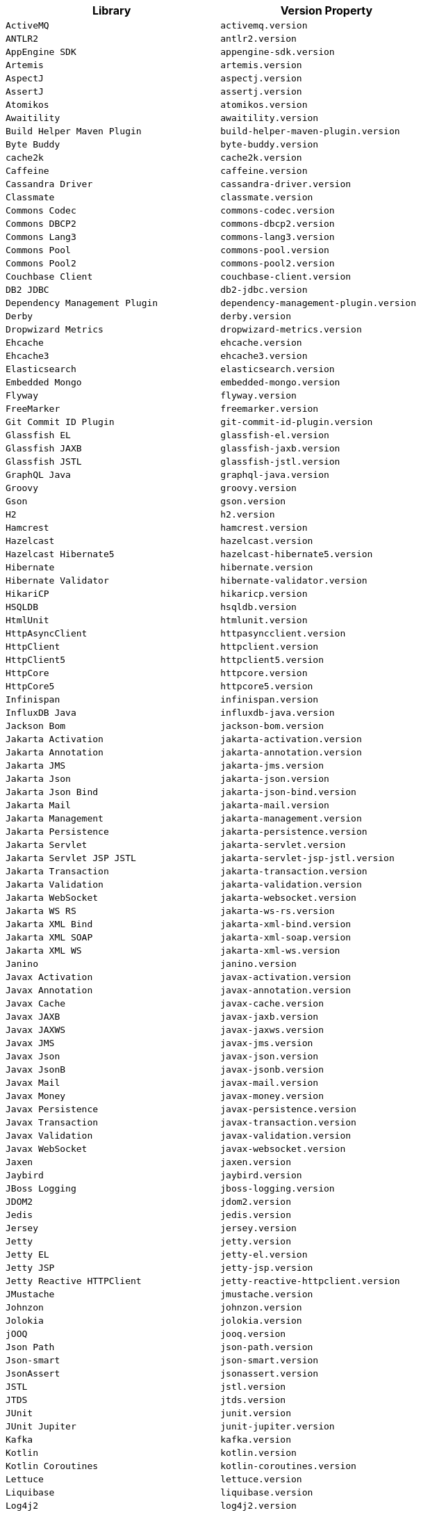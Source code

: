 |===
| Library | Version Property

| `ActiveMQ`
| `activemq.version`

| `ANTLR2`
| `antlr2.version`

| `AppEngine SDK`
| `appengine-sdk.version`

| `Artemis`
| `artemis.version`

| `AspectJ`
| `aspectj.version`

| `AssertJ`
| `assertj.version`

| `Atomikos`
| `atomikos.version`

| `Awaitility`
| `awaitility.version`

| `Build Helper Maven Plugin`
| `build-helper-maven-plugin.version`

| `Byte Buddy`
| `byte-buddy.version`

| `cache2k`
| `cache2k.version`

| `Caffeine`
| `caffeine.version`

| `Cassandra Driver`
| `cassandra-driver.version`

| `Classmate`
| `classmate.version`

| `Commons Codec`
| `commons-codec.version`

| `Commons DBCP2`
| `commons-dbcp2.version`

| `Commons Lang3`
| `commons-lang3.version`

| `Commons Pool`
| `commons-pool.version`

| `Commons Pool2`
| `commons-pool2.version`

| `Couchbase Client`
| `couchbase-client.version`

| `DB2 JDBC`
| `db2-jdbc.version`

| `Dependency Management Plugin`
| `dependency-management-plugin.version`

| `Derby`
| `derby.version`

| `Dropwizard Metrics`
| `dropwizard-metrics.version`

| `Ehcache`
| `ehcache.version`

| `Ehcache3`
| `ehcache3.version`

| `Elasticsearch`
| `elasticsearch.version`

| `Embedded Mongo`
| `embedded-mongo.version`

| `Flyway`
| `flyway.version`

| `FreeMarker`
| `freemarker.version`

| `Git Commit ID Plugin`
| `git-commit-id-plugin.version`

| `Glassfish EL`
| `glassfish-el.version`

| `Glassfish JAXB`
| `glassfish-jaxb.version`

| `Glassfish JSTL`
| `glassfish-jstl.version`

| `GraphQL Java`
| `graphql-java.version`

| `Groovy`
| `groovy.version`

| `Gson`
| `gson.version`

| `H2`
| `h2.version`

| `Hamcrest`
| `hamcrest.version`

| `Hazelcast`
| `hazelcast.version`

| `Hazelcast Hibernate5`
| `hazelcast-hibernate5.version`

| `Hibernate`
| `hibernate.version`

| `Hibernate Validator`
| `hibernate-validator.version`

| `HikariCP`
| `hikaricp.version`

| `HSQLDB`
| `hsqldb.version`

| `HtmlUnit`
| `htmlunit.version`

| `HttpAsyncClient`
| `httpasyncclient.version`

| `HttpClient`
| `httpclient.version`

| `HttpClient5`
| `httpclient5.version`

| `HttpCore`
| `httpcore.version`

| `HttpCore5`
| `httpcore5.version`

| `Infinispan`
| `infinispan.version`

| `InfluxDB Java`
| `influxdb-java.version`

| `Jackson Bom`
| `jackson-bom.version`

| `Jakarta Activation`
| `jakarta-activation.version`

| `Jakarta Annotation`
| `jakarta-annotation.version`

| `Jakarta JMS`
| `jakarta-jms.version`

| `Jakarta Json`
| `jakarta-json.version`

| `Jakarta Json Bind`
| `jakarta-json-bind.version`

| `Jakarta Mail`
| `jakarta-mail.version`

| `Jakarta Management`
| `jakarta-management.version`

| `Jakarta Persistence`
| `jakarta-persistence.version`

| `Jakarta Servlet`
| `jakarta-servlet.version`

| `Jakarta Servlet JSP JSTL`
| `jakarta-servlet-jsp-jstl.version`

| `Jakarta Transaction`
| `jakarta-transaction.version`

| `Jakarta Validation`
| `jakarta-validation.version`

| `Jakarta WebSocket`
| `jakarta-websocket.version`

| `Jakarta WS RS`
| `jakarta-ws-rs.version`

| `Jakarta XML Bind`
| `jakarta-xml-bind.version`

| `Jakarta XML SOAP`
| `jakarta-xml-soap.version`

| `Jakarta XML WS`
| `jakarta-xml-ws.version`

| `Janino`
| `janino.version`

| `Javax Activation`
| `javax-activation.version`

| `Javax Annotation`
| `javax-annotation.version`

| `Javax Cache`
| `javax-cache.version`

| `Javax JAXB`
| `javax-jaxb.version`

| `Javax JAXWS`
| `javax-jaxws.version`

| `Javax JMS`
| `javax-jms.version`

| `Javax Json`
| `javax-json.version`

| `Javax JsonB`
| `javax-jsonb.version`

| `Javax Mail`
| `javax-mail.version`

| `Javax Money`
| `javax-money.version`

| `Javax Persistence`
| `javax-persistence.version`

| `Javax Transaction`
| `javax-transaction.version`

| `Javax Validation`
| `javax-validation.version`

| `Javax WebSocket`
| `javax-websocket.version`

| `Jaxen`
| `jaxen.version`

| `Jaybird`
| `jaybird.version`

| `JBoss Logging`
| `jboss-logging.version`

| `JDOM2`
| `jdom2.version`

| `Jedis`
| `jedis.version`

| `Jersey`
| `jersey.version`

| `Jetty`
| `jetty.version`

| `Jetty EL`
| `jetty-el.version`

| `Jetty JSP`
| `jetty-jsp.version`

| `Jetty Reactive HTTPClient`
| `jetty-reactive-httpclient.version`

| `JMustache`
| `jmustache.version`

| `Johnzon`
| `johnzon.version`

| `Jolokia`
| `jolokia.version`

| `jOOQ`
| `jooq.version`

| `Json Path`
| `json-path.version`

| `Json-smart`
| `json-smart.version`

| `JsonAssert`
| `jsonassert.version`

| `JSTL`
| `jstl.version`

| `JTDS`
| `jtds.version`

| `JUnit`
| `junit.version`

| `JUnit Jupiter`
| `junit-jupiter.version`

| `Kafka`
| `kafka.version`

| `Kotlin`
| `kotlin.version`

| `Kotlin Coroutines`
| `kotlin-coroutines.version`

| `Lettuce`
| `lettuce.version`

| `Liquibase`
| `liquibase.version`

| `Log4j2`
| `log4j2.version`

| `Logback`
| `logback.version`

| `Lombok`
| `lombok.version`

| `MariaDB`
| `mariadb.version`

| `Maven AntRun Plugin`
| `maven-antrun-plugin.version`

| `Maven Assembly Plugin`
| `maven-assembly-plugin.version`

| `Maven Clean Plugin`
| `maven-clean-plugin.version`

| `Maven Compiler Plugin`
| `maven-compiler-plugin.version`

| `Maven Dependency Plugin`
| `maven-dependency-plugin.version`

| `Maven Deploy Plugin`
| `maven-deploy-plugin.version`

| `Maven Enforcer Plugin`
| `maven-enforcer-plugin.version`

| `Maven Failsafe Plugin`
| `maven-failsafe-plugin.version`

| `Maven Help Plugin`
| `maven-help-plugin.version`

| `Maven Install Plugin`
| `maven-install-plugin.version`

| `Maven Invoker Plugin`
| `maven-invoker-plugin.version`

| `Maven Jar Plugin`
| `maven-jar-plugin.version`

| `Maven Javadoc Plugin`
| `maven-javadoc-plugin.version`

| `Maven Resources Plugin`
| `maven-resources-plugin.version`

| `Maven Shade Plugin`
| `maven-shade-plugin.version`

| `Maven Source Plugin`
| `maven-source-plugin.version`

| `Maven Surefire Plugin`
| `maven-surefire-plugin.version`

| `Maven War Plugin`
| `maven-war-plugin.version`

| `Micrometer`
| `micrometer.version`

| `MIMEPull`
| `mimepull.version`

| `Mockito`
| `mockito.version`

| `MongoDB`
| `mongodb.version`

| `MSSQL JDBC`
| `mssql-jdbc.version`

| `MySQL`
| `mysql.version`

| `NekoHTML`
| `nekohtml.version`

| `Neo4j Java Driver`
| `neo4j-java-driver.version`

| `Netty`
| `netty.version`

| `OkHttp`
| `okhttp.version`

| `Oracle Database`
| `oracle-database.version`

| `Pooled JMS`
| `pooled-jms.version`

| `Postgresql`
| `postgresql.version`

| `Prometheus Client`
| `prometheus-client.version`

| `Quartz`
| `quartz.version`

| `QueryDSL`
| `querydsl.version`

| `R2DBC Bom`
| `r2dbc-bom.version`

| `Rabbit AMQP Client`
| `rabbit-amqp-client.version`

| `Rabbit Stream Client`
| `rabbit-stream-client.version`

| `Reactive Streams`
| `reactive-streams.version`

| `Reactor Bom`
| `reactor-bom.version`

| `REST Assured`
| `rest-assured.version`

| `RSocket`
| `rsocket.version`

| `RxJava`
| `rxjava.version`

| `RxJava Adapter`
| `rxjava-adapter.version`

| `RxJava2`
| `rxjava2.version`

| `SAAJ Impl`
| `saaj-impl.version`

| `Selenium`
| `selenium.version`

| `Selenium HtmlUnit`
| `selenium-htmlunit.version`

| `SendGrid`
| `sendgrid.version`

| `Servlet API`
| `servlet-api.version`

| `SLF4J`
| `slf4j.version`

| `SnakeYAML`
| `snakeyaml.version`

| `Solr`
| `solr.version`

| `Spring AMQP`
| `spring-amqp.version`

| `Spring Batch`
| `spring-batch.version`

| `Spring Data Bom`
| `spring-data-bom.version`

| `Spring Framework`
| `spring-framework.version`

| `Spring GraphQL`
| `spring-graphql.version`

| `Spring HATEOAS`
| `spring-hateoas.version`

| `Spring Integration`
| `spring-integration.version`

| `Spring Kafka`
| `spring-kafka.version`

| `Spring LDAP`
| `spring-ldap.version`

| `Spring RESTDocs`
| `spring-restdocs.version`

| `Spring Retry`
| `spring-retry.version`

| `Spring Security`
| `spring-security.version`

| `Spring Session Bom`
| `spring-session-bom.version`

| `Spring WS`
| `spring-ws.version`

| `SQLite JDBC`
| `sqlite-jdbc.version`

| `Sun Mail`
| `sun-mail.version`

| `Thymeleaf`
| `thymeleaf.version`

| `Thymeleaf Extras Data Attribute`
| `thymeleaf-extras-data-attribute.version`

| `Thymeleaf Extras Java8Time`
| `thymeleaf-extras-java8time.version`

| `Thymeleaf Extras SpringSecurity`
| `thymeleaf-extras-springsecurity.version`

| `Thymeleaf Layout Dialect`
| `thymeleaf-layout-dialect.version`

| `Tomcat`
| `tomcat.version`

| `UnboundID LDAPSDK`
| `unboundid-ldapsdk.version`

| `Undertow`
| `undertow.version`

| `Versions Maven Plugin`
| `versions-maven-plugin.version`

| `WebJars Locator Core`
| `webjars-locator-core.version`

| `WSDL4j`
| `wsdl4j.version`

| `XML Maven Plugin`
| `xml-maven-plugin.version`

| `XmlUnit2`
| `xmlunit2.version`
|===
